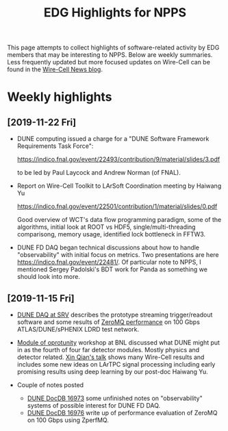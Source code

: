 #+title: EDG Highlights for NPPS

This page attempts to collect highlights of software-related activity
by EDG members that may be interesting to NPPS.  Below are weekly
summaries.  Less frequently updated but more focused updates on
Wire-Cell can be found in the [[https://wirecell.github.io/news/][Wire-Cell News blog]].

* Weekly highlights

** [2019-11-22 Fri]

- DUNE computing issued a charge for a "DUNE Software Framework
  Requirements Task Force":

  https://indico.fnal.gov/event/22493/contribution/9/material/slides/3.pdf

  to be led by Paul Laycock and Andrew Norman (of FNAL).

- Report on Wire-Cell Toolkit to LArSoft Coordination meeting by
  Haiwang Yu

  https://indico.fnal.gov/event/22501/contribution/1/material/slides/0.pdf

  Good overview of WCT's data flow programming paradigm, some of the
  algorithms, initial look at ROOT vs HDF5, single/multi-threading
  comparisong, memory usage, identified lock bottleneck in FFTW3.

- DUNE FD DAQ began technical discussions about how to handle
  "observability" with initial focus on metrics.  Two presentations
  are here https://indico.fnal.gov/event/22481/.  Of particular note
  to NPPS, I mentioned Sergey Padolski's BDT work for Panda as
  something we should look into more.

** [2019-11-15 Fri]

- [[https://indico.bnl.gov/event/6383/contributions/32818/attachments/25515/38251/srv-dune-fd-daq-bv.pdf][DUNE DAQ at SRV]] describes the prototype streaming trigger/readout software and some results of [[https://github.com/brettviren/zperfmq][ZeroMQ performance]] on 100 Gbps ATLAS/DUNE/sPHENIX LDRD test network.

- [[https://www.bnl.gov/dmo2019/][Module of oprotunity]] workshop at BNL discussed what DUNE might put in as the fourth of four far detector modules.  Mostly physics and detector related.   [[https://indico.fnal.gov/event/21535/contribution/22/material/slides/0.pptx][Xin Qian's talk]] shows many Wire-Cell results and includes some new ideas on LArTPC signal processing including early promising results using deep learning by our post-doc Haiwang Yu.

- Couple of notes posted
  - [[http://docs.dunescience.org/cgi-bin/ShowDocument?docid=16973][DUNE DocDB 16973]] some unfinished notes on "observability" systems of possible interest for DUNE FD DAQ.
  - [[http://docs.dunescience.org/cgi-bin/ShowDocument?docid=16976][DUNE DocDB 16976]] write up of performance evaluation of ZeroMQ on 100 Gbps using ZperfMQ.

